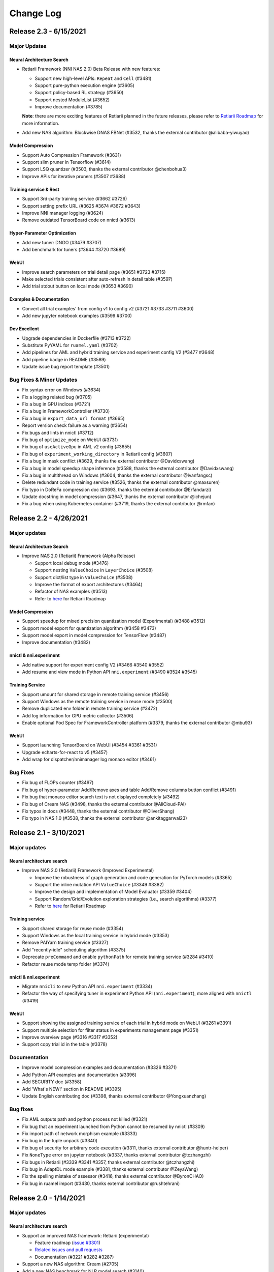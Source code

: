 .. role:: raw-html(raw)
   :format: html


Change Log
==========

Release 2.3 - 6/15/2021
----------------------

Major Updates
^^^^^^^^^^^^^

Neural Architecture Search
""""""""""""""""""""""""""

* Retiarii Framework (NNI NAS 2.0) Beta Release with new features:

  * Support new high-level APIs: ``Repeat`` and ``Cell`` (#3481)
  * Support pure-python execution engine (#3605)
  * Support policy-based RL strategy (#3650)
  * Support nested ModuleList (#3652)
  * Improve documentation (#3785)

  **Note**: there are more exciting features of Retiarii planned in the future releases, please refer to `Retiarii Roadmap <https://github.com/microsoft/nni/discussions/3744>`__  for more information.

* Add new NAS algorithm: Blockwise DNAS FBNet (#3532, thanks the external contributor @alibaba-yiwuyao) 

Model Compression
"""""""""""""""""

* Support Auto Compression Framework (#3631)
* Support slim pruner in Tensorflow (#3614)
* Support LSQ quantizer (#3503, thanks the external contributor @chenbohua3)
* Improve APIs for iterative pruners (#3507 #3688)

Training service & Rest
"""""""""""""""""""""""

* Support 3rd-party training service (#3662 #3726)
* Support setting prefix URL (#3625 #3674 #3672 #3643)
* Improve NNI manager logging (#3624)
* Remove outdated TensorBoard code on nnictl (#3613)

Hyper-Parameter Optimization
""""""""""""""""""""""""""""

* Add new tuner: DNGO (#3479 #3707)
* Add benchmark for tuners (#3644 #3720 #3689)

WebUI
"""""

* Improve search parameters on trial detail page (#3651 #3723 #3715)
* Make selected trials consistent after auto-refresh in detail table (#3597)
* Add trial stdout button on local mode (#3653 #3690)

Examples & Documentation
""""""""""""""""""""""""

* Convert all trial examples' from config v1 to config v2 (#3721 #3733 #3711 #3600)
* Add new jupyter notebook examples (#3599 #3700)

Dev Excellent
"""""""""""""

* Upgrade dependencies in Dockerfile (#3713 #3722)
* Substitute PyYAML for ``ruamel.yaml`` (#3702)
* Add pipelines for AML and hybrid training service and experiment config V2 (#3477 #3648)
* Add pipeline badge in README (#3589)
* Update issue bug report template (#3501)


Bug Fixes & Minor Updates
^^^^^^^^^^^^^^^^^^^^^^^^^

* Fix syntax error on Windows (#3634)
* Fix a logging related bug (#3705)
* Fix a bug in GPU indices (#3721)
* Fix a bug in FrameworkController (#3730)
* Fix a bug in ``export_data_url format`` (#3665)
* Report version check failure as a warning (#3654)
* Fix bugs and lints in nnictl (#3712)
* Fix bug of ``optimize_mode`` on WebUI (#3731)
* Fix bug of ``useActiveGpu`` in AML v2 config (#3655)
* Fix bug of ``experiment_working_directory`` in Retiarii config (#3607)
* Fix a bug in mask conflict (#3629, thanks the external contributor @Davidxswang) 
* Fix a bug in model speedup shape inference (#3588, thanks the external contributor @Davidxswang)
* Fix a bug in multithread on Windows (#3604, thanks the external contributor @Ivanfangsc)
* Delete redundant code in training service (#3526, thanks the external contributor @maxsuren)
* Fix typo in DoReFa compression doc (#3693, thanks the external contributor @Erfandarzi)
* Update docstring in model compression (#3647, thanks the external contributor @ichejun)
* Fix a bug when using Kubernetes container (#3719, thanks the external contributor @rmfan)


Release 2.2 - 4/26/2021
-----------------------

Major updates
^^^^^^^^^^^^^

Neural Architecture Search
""""""""""""""""""""""""""

* Improve NAS 2.0 (Retiarii) Framework (Alpha Release)

  * Support local debug mode (#3476)
  * Support nesting ``ValueChoice`` in ``LayerChoice`` (#3508)
  * Support dict/list type in ``ValueChoice`` (#3508)
  * Improve the format of export architectures (#3464)
  * Refactor of NAS examples (#3513)
  * Refer to `here <https://github.com/microsoft/nni/issues/3301>`__ for Retiarii Roadmap

Model Compression
"""""""""""""""""

* Support speedup for mixed precision quantization model (Experimental) (#3488 #3512)
* Support model export for quantization algorithm (#3458 #3473)
* Support model export in model compression for TensorFlow (#3487)
* Improve documentation (#3482)

nnictl & nni.experiment
"""""""""""""""""""""""

* Add native support for experiment config V2 (#3466 #3540 #3552)
* Add resume and view mode in Python API ``nni.experiment`` (#3490 #3524 #3545)

Training Service
""""""""""""""""

* Support umount for shared storage in remote training service (#3456)
* Support Windows as the remote training service in reuse mode (#3500)
* Remove duplicated env folder in remote training service (#3472)
* Add log information for GPU metric collector (#3506)
* Enable optional Pod Spec for FrameworkController platform (#3379, thanks the external contributor @mbu93)

WebUI
"""""

* Support launching TensorBoard on WebUI (#3454 #3361 #3531)
* Upgrade echarts-for-react to v5 (#3457)
* Add wrap for dispatcher/nnimanager log monaco editor (#3461)

Bug Fixes
^^^^^^^^^

* Fix bug of FLOPs counter (#3497)
* Fix bug of hyper-parameter Add/Remove axes and table Add/Remove columns button conflict (#3491)
* Fix bug that monaco editor search text is not displayed completely (#3492)
* Fix bug of Cream NAS (#3498, thanks the external contributor @AliCloud-PAI)
* Fix typos in docs (#3448, thanks the external contributor @OliverShang)
* Fix typo in NAS 1.0 (#3538, thanks the external contributor @ankitaggarwal23)


Release 2.1 - 3/10/2021
-----------------------

Major updates
^^^^^^^^^^^^^

Neural architecture search
""""""""""""""""""""""""""

* Improve NAS 2.0 (Retiarii) Framework (Improved Experimental)

  * Improve the robustness of graph generation and code generation for PyTorch models (#3365)
  * Support the inline mutation API ``ValueChoice`` (#3349 #3382)
  * Improve the design and implementation of Model Evaluator (#3359 #3404)
  * Support Random/Grid/Evolution exploration strategies (i.e., search algorithms) (#3377)
  * Refer to `here <https://github.com/microsoft/nni/issues/3301>`__ for Retiarii Roadmap

Training service
""""""""""""""""

* Support shared storage for reuse mode (#3354)
* Support Windows as the local training service in hybrid mode (#3353)
* Remove PAIYarn training service (#3327)
* Add "recently-idle" scheduling algorithm (#3375)
* Deprecate ``preCommand`` and enable ``pythonPath`` for remote training service (#3284 #3410)
* Refactor reuse mode temp folder (#3374)

nnictl & nni.experiment
"""""""""""""""""""""""

* Migrate ``nnicli`` to new Python API ``nni.experiment`` (#3334)
* Refactor the way of specifying tuner in experiment Python API (\ ``nni.experiment``\ ), more aligned with ``nnictl`` (#3419)

WebUI
"""""

* Support showing the assigned training service of each trial in hybrid mode on WebUI (#3261 #3391)
* Support multiple selection for filter status in experiments management page (#3351)
* Improve overview page (#3316 #3317 #3352)
* Support copy trial id in the table (#3378)

Documentation
^^^^^^^^^^^^^

* Improve model compression examples and documentation (#3326 #3371)
* Add Python API examples and documentation (#3396)
* Add SECURITY doc (#3358)
* Add 'What's NEW!' section in README (#3395) 
* Update English contributing doc (#3398, thanks external contributor @Yongxuanzhang)

Bug fixes
^^^^^^^^^

* Fix AML outputs path and python process not killed (#3321)
* Fix bug that an experiment launched from Python cannot be resumed by nnictl (#3309)
* Fix import path of network morphism example (#3333)
* Fix bug in the tuple unpack (#3340)
* Fix bug of security for arbitrary code execution (#3311, thanks external contributor @huntr-helper)
* Fix ``NoneType`` error on jupyter notebook (#3337, thanks external contributor @tczhangzhi)
* Fix bugs in Retiarii (#3339 #3341 #3357, thanks external contributor @tczhangzhi)
* Fix bug in AdaptDL mode example (#3381, thanks external contributor @ZeyaWang)
* Fix the spelling mistake of assessor (#3416, thanks external contributor @ByronCHAO)
* Fix bug in ruamel import (#3430, thanks external contributor @rushtehrani)


Release 2.0 - 1/14/2021
-----------------------

Major updates
^^^^^^^^^^^^^

Neural architecture search
""""""""""""""""""""""""""

* Support an improved NAS framework: Retiarii (experimental)

  * Feature roadmap (`issue #3301 <https://github.com/microsoft/nni/issues/3301>`__)
  * `Related issues and pull requests <https://github.com/microsoft/nni/issues?q=label%3Aretiarii-v2.0>`__
  * Documentation (#3221 #3282 #3287)

* Support a new NAS algorithm: Cream (#2705)
* Add a new NAS benchmark for NLP model search (#3140)

Training service
""""""""""""""""

* Support hybrid training service (#3097 #3251 #3252)
* Support AdlTrainingService, a new training service based on Kubernetes (#3022, thanks external contributors Petuum @pw2393)


Model compression
"""""""""""""""""

* Support pruning schedule for fpgm pruning algorithm (#3110)
* ModelSpeedup improvement: support torch v1.7 (updated graph_utils.py) (#3076)
* Improve model compression utility: model flops counter (#3048 #3265)


WebUI & nnictl 
""""""""""""""

* Support experiments management on WebUI, add a web page for it (#3081 #3127)
* Improve the layout of overview page (#3046 #3123)
* Add navigation bar on the right for logs and configs; add expanded icons for table (#3069 #3103)


Others
""""""

* Support launching an experiment from Python code (#3111 #3210 #3263)
* Refactor builtin/customized tuner installation (#3134)
* Support new experiment configuration V2 (#3138 #3248 #3251)
* Reorganize source code directory hierarchy (#2962 #2987 #3037)
* Change SIGKILL to SIGTERM in local mode when cancelling trial jobs (#3173)
* Refector hyperband (#3040)


Documentation
^^^^^^^^^^^^^

* Port markdown docs to reStructuredText docs and introduce ``githublink`` (#3107)
* List related research and publications in doc (#3150)
* Add tutorial of saving and loading quantized model (#3192)
* Remove paiYarn doc and add description of ``reuse`` config in remote mode (#3253)
* Update EfficientNet doc to clarify repo versions (#3158, thanks external contributor @ahundt)

Bug fixes
^^^^^^^^^

* Fix exp-duration pause timing under NO_MORE_TRIAL status (#3043)
* Fix bug in NAS SPOS trainer, apply_fixed_architecture (#3051, thanks external contributor @HeekangPark)
* Fix ``_compute_hessian`` bug in NAS DARTS (PyTorch version) (#3058, thanks external contributor @hroken)
* Fix bug of conv1d in the cdarts utils (#3073, thanks external contributor @athaker)
* Fix the handling of unknown trials when resuming an experiment (#3096)
* Fix bug of kill command under Windows (#3106)
* Fix lazy logging (#3108, thanks external contributor @HarshCasper)
* Fix checkpoint load and save issue in QAT quantizer (#3124, thanks external contributor @eedalong)
* Fix quant grad function calculation error (#3160, thanks external contributor @eedalong)
* Fix device assignment bug in quantization algorithm (#3212, thanks external contributor @eedalong)
* Fix bug in ModelSpeedup and enhance UT for it (#3279)
* and others (#3063 #3065 #3098 #3109 #3125 #3143 #3156 #3168 #3175 #3180 #3181 #3183 #3203 #3205 #3207 #3214 #3216 #3219 #3223 #3224 #3230 #3237 #3239 #3240 #3245 #3247 #3255 #3257 #3258 #3262 #3263 #3267 #3269 #3271 #3279 #3283 #3289 #3290 #3295)


Release 1.9 - 10/22/2020
------------------------

Major updates
^^^^^^^^^^^^^

Neural architecture search
""""""""""""""""""""""""""


* Support regularized evolution algorithm for NAS scenario (#2802)
* Add NASBench201 in search space zoo (#2766)

Model compression
"""""""""""""""""


* AMC pruner improvement: support resnet, support reproduction of the experiments (default parameters in our example code) in AMC paper (#2876 #2906)
* Support constraint-aware on some of our pruners to improve model compression efficiency (#2657)
* Support "tf.keras.Sequential" in model compression for TensorFlow (#2887)
* Support customized op in the model flops counter (#2795)
* Support quantizing bias in QAT quantizer (#2914)

Training service
""""""""""""""""


* Support configuring python environment using "preCommand" in remote mode (#2875)
* Support AML training service in Windows (#2882)
* Support reuse mode for remote training service (#2923)

WebUI & nnictl
""""""""""""""


* The "Overview" page on WebUI is redesigned with new layout (#2914)
* Upgraded node, yarn and FabricUI, and enabled Eslint (#2894 #2873 #2744)
* Add/Remove columns in hyper-parameter chart and trials table in "Trials detail" page (#2900)
* JSON format utility beautify on WebUI (#2863)
* Support nnictl command auto-completion (#2857)

UT & IT
^^^^^^^


* Add integration test for experiment import and export (#2878)
* Add integration test for user installed builtin tuner (#2859)
* Add unit test for nnictl (#2912)

Documentation
^^^^^^^^^^^^^


* Refactor of the document for model compression (#2919)

Bug fixes
^^^^^^^^^


* Bug fix of naïve evolution tuner, correctly deal with trial fails (#2695)
* Resolve the warning "WARNING (nni.protocol) IPC pipeline not exists, maybe you are importing tuner/assessor from trial code?" (#2864)
* Fix search space issue in experiment save/load (#2886)
* Fix bug in experiment import data (#2878)
* Fix annotation in remote mode (python 3.8 ast update issue) (#2881)
* Support boolean type for "choice" hyper-parameter when customizing trial configuration on WebUI (#3003)

Release 1.8 - 8/27/2020
-----------------------

Major updates
^^^^^^^^^^^^^

Training service
""""""""""""""""


* Access trial log directly on WebUI (local mode only) (#2718)
* Add OpenPAI trial job detail link (#2703)
* Support GPU scheduler in reusable environment (#2627) (#2769)
* Add timeout for ``web_channel`` in ``trial_runner`` (#2710)
* Show environment error message in AzureML mode (#2724)
* Add more log information when copying data in OpenPAI mode (#2702)

WebUI, nnictl and nnicli
""""""""""""""""""""""""


* Improve hyper-parameter parallel coordinates plot (#2691) (#2759)
* Add pagination for trial job list (#2738) (#2773)
* Enable panel close when clicking overlay region (#2734)
* Remove support for Multiphase on WebUI (#2760)
* Support save and restore experiments (#2750)
* Add intermediate results in export result (#2706)
* Add `command <https://github.com/microsoft/nni/blob/v1.8/docs/en_US/Tutorial/Nnictl.md#nnictl-trial>`__ to list trial results with highest/lowest metrics (#2747)
* Improve the user experience of `nnicli <https://github.com/microsoft/nni/blob/v1.8/docs/en_US/nnicli_ref.md>`__ with `examples <https://github.com/microsoft/nni/blob/v1.8/examples/notebooks/retrieve_nni_info_with_python.ipynb>`__ (#2713)

Neural architecture search
""""""""""""""""""""""""""


* `Search space zoo: ENAS and DARTS <https://github.com/microsoft/nni/blob/v1.8/docs/en_US/NAS/SearchSpaceZoo.md>`__ (#2589)
* API to query intermediate results in NAS benchmark (#2728)

Model compression
"""""""""""""""""


* Support the List/Tuple Construct/Unpack operation for TorchModuleGraph (#2609)
* Model speedup improvement: Add support of DenseNet and InceptionV3 (#2719)
* Support the multiple successive tuple unpack operations (#2768)
* `Doc of comparing the performance of supported pruners <https://github.com/microsoft/nni/blob/v1.8/docs/en_US/CommunitySharings/ModelCompressionComparison.md>`__ (#2742)
* New pruners: `Sensitivity pruner <https://github.com/microsoft/nni/blob/v1.8/docs/en_US/Compressor/Pruner.md#sensitivity-pruner>`__ (#2684) and `AMC pruner <https://github.com/microsoft/nni/blob/v1.8/docs/en_US/Compressor/Pruner.md>`__ (#2573) (#2786)
* TensorFlow v2 support in model compression (#2755)

Backward incompatible changes
"""""""""""""""""""""""""""""


* Update the default experiment folder from ``$HOME/nni/experiments`` to ``$HOME/nni-experiments``. If you want to view the experiments created by previous NNI releases, you can move the experiments folders from  ``$HOME/nni/experiments`` to ``$HOME/nni-experiments`` manually. (#2686) (#2753)
* Dropped support for Python 3.5 and scikit-learn 0.20 (#2778) (#2777) (2783) (#2787) (#2788) (#2790)

Others
""""""


* Upgrade TensorFlow version in Docker image (#2732) (#2735) (#2720)

Examples
^^^^^^^^


* Remove gpuNum in assessor examples (#2641)

Documentation
^^^^^^^^^^^^^


* Improve customized tuner documentation (#2628)
* Fix several typos and grammar mistakes in documentation (#2637 #2638, thanks @tomzx)
* Improve AzureML training service documentation (#2631)
* Improve CI of Chinese translation (#2654)
* Improve OpenPAI training service documentation (#2685)
* Improve documentation of community sharing (#2640)
* Add tutorial of Colab support (#2700)
* Improve documentation structure for model compression (#2676)

Bug fixes
^^^^^^^^^


* Fix mkdir error in training service (#2673)
* Fix bug when using chmod in remote training service (#2689)
* Fix dependency issue by making ``_graph_utils`` imported inline (#2675)
* Fix mask issue in ``SimulatedAnnealingPruner`` (#2736)
* Fix intermediate graph zooming issue (#2738)
* Fix issue when dict is unordered when querying NAS benchmark (#2728)
* Fix import issue for gradient selector dataloader iterator (#2690)
* Fix support of adding tens of machines in remote training service (#2725)
* Fix several styling issues in WebUI (#2762 #2737)
* Fix support of unusual types in metrics including NaN and Infinity (#2782)
* Fix nnictl experiment delete (#2791)

Release 1.7 - 7/8/2020
----------------------

Major Features
^^^^^^^^^^^^^^

Training Service
""""""""""""""""


* Support AML(Azure Machine Learning) platform as NNI training service.
* OpenPAI job can be reusable. When a trial is completed, the OpenPAI job won't stop, and wait next trial. `refer to reuse flag in OpenPAI config <https://github.com/microsoft/nni/blob/v1.7/docs/en_US/TrainingService/PaiMode.md#openpai-configurations>`__.
* `Support ignoring files and folders in code directory with .nniignore when uploading code directory to training service <https://github.com/microsoft/nni/blob/v1.7/docs/en_US/TrainingService/Overview.md#how-to-use-training-service>`__.

Neural Architecture Search (NAS)
""""""""""""""""""""""""""""""""


* 
  `Provide NAS Open Benchmarks (NasBench101, NasBench201, NDS) with friendly APIs <https://github.com/microsoft/nni/blob/v1.7/docs/en_US/NAS/Benchmarks.md>`__.

* 
  `Support Classic NAS (i.e., non-weight-sharing mode) on TensorFlow 2.X <https://github.com/microsoft/nni/blob/v1.7/docs/en_US/NAS/ClassicNas.md>`__.

Model Compression
"""""""""""""""""


* Improve Model Speedup: track more dependencies among layers and automatically resolve mask conflict, support the speedup of pruned resnet.
* Added new pruners, including three auto model pruning algorithms: `NetAdapt Pruner <https://github.com/microsoft/nni/blob/v1.7/docs/en_US/Compressor/Pruner.md#netadapt-pruner>`__\ , `SimulatedAnnealing Pruner <https://github.com/microsoft/nni/blob/v1.7/docs/en_US/Compressor/Pruner.md#simulatedannealing-pruner>`__\ , `AutoCompress Pruner <https://github.com/microsoft/nni/blob/v1.7/docs/en_US/Compressor/Pruner.md#autocompress-pruner>`__\ , and `ADMM Pruner <https://github.com/microsoft/nni/blob/v1.7/docs/en_US/Compressor/Pruner.md#admm-pruner>`__.
* Added `model sensitivity analysis tool <https://github.com/microsoft/nni/blob/v1.7/docs/en_US/Compressor/CompressionUtils.md>`__ to help users find the sensitivity of each layer to the pruning.
* 
  `Easy flops calculation for model compression and NAS <https://github.com/microsoft/nni/blob/v1.7/docs/en_US/Compressor/CompressionUtils.md#model-flops-parameters-counter>`__.

* 
  Update lottery ticket pruner to export winning ticket.

Examples
""""""""


* Automatically optimize tensor operators on NNI with a new `customized tuner OpEvo <https://github.com/microsoft/nni/blob/v1.7/docs/en_US/TrialExample/OpEvoExamples.md>`__.

Built-in tuners/assessors/advisors
""""""""""""""""""""""""""""""""""


* `Allow customized tuners/assessor/advisors to be installed as built-in algorithms <https://github.com/microsoft/nni/blob/v1.7/docs/en_US/Tutorial/InstallCustomizedAlgos.md>`__.

WebUI
"""""


* Support visualizing nested search space more friendly.
* Show trial's dict keys in hyper-parameter graph.
* Enhancements to trial duration display.

Others
""""""


* Provide utility function to merge parameters received from NNI
* Support setting paiStorageConfigName in pai mode

Documentation
^^^^^^^^^^^^^


* Improve `documentation for model compression <https://github.com/microsoft/nni/blob/v1.7/docs/en_US/Compressor/Overview.md>`__
* Improve `documentation <https://github.com/microsoft/nni/blob/v1.7/docs/en_US/NAS/Benchmarks.md>`__
  and `examples <https://github.com/microsoft/nni/blob/v1.7/docs/en_US/NAS/BenchmarksExample.ipynb>`__ for NAS benchmarks.
* Improve `documentation for AzureML training service <https://github.com/microsoft/nni/blob/v1.7/docs/en_US/TrainingService/AMLMode.md>`__
* Homepage migration to readthedoc.

Bug Fixes
^^^^^^^^^


* Fix bug for model graph with shared nn.Module
* Fix nodejs OOM when ``make build``
* Fix NASUI bugs
* Fix duration and intermediate results pictures update issue.
* Fix minor WebUI table style issues.

Release 1.6 - 5/26/2020
-----------------------

Major Features
^^^^^^^^^^^^^^

New Features and improvement
^^^^^^^^^^^^^^^^^^^^^^^^^^^^


* Improve IPC limitation to 100W
* improve code storage upload logic among trials in non-local platform
* support ``__version__`` for SDK version
* support windows dev intall

Web UI
^^^^^^


* Show trial error message
* finalize homepage layout
* Refactor overview's best trials module
* Remove multiphase from webui
* add tooltip for trial concurrency in the overview page
* Show top trials for hyper-parameter graph

HPO Updates
^^^^^^^^^^^


* Improve PBT on failure handling and support experiment resume for PBT

NAS Updates
^^^^^^^^^^^


* NAS support for TensorFlow 2.0 (preview) `TF2.0 NAS examples <https://github.com/microsoft/nni/tree/v1.6/examples/nas/naive-tf>`__
* Use OrderedDict for LayerChoice
* Prettify the format of export
* Replace layer choice with selected module after applied fixed architecture

Model Compression Updates
^^^^^^^^^^^^^^^^^^^^^^^^^


* Model compression PyTorch 1.4 support

Training Service Updates
^^^^^^^^^^^^^^^^^^^^^^^^


* update pai yaml merge logic
* support windows as remote machine in remote mode `Remote Mode <https://github.com/microsoft/nni/blob/v1.6/docs/en_US/TrainingService/RemoteMachineMode.md#windows>`__

Bug Fix
^^^^^^^


* fix dev install
* SPOS example crash when the checkpoints do not have state_dict
* Fix table sort issue when experiment had failed trial
* Support multi python env (conda, pyenv etc)

Release 1.5 - 4/13/2020
-----------------------

New Features and Documentation
^^^^^^^^^^^^^^^^^^^^^^^^^^^^^^

Hyper-Parameter Optimizing
^^^^^^^^^^^^^^^^^^^^^^^^^^


* New tuner: `Population Based Training (PBT) <https://github.com/microsoft/nni/blob/v1.5/docs/en_US/Tuner/PBTTuner.md>`__
* Trials can now report infinity and NaN as result

Neural Architecture Search
^^^^^^^^^^^^^^^^^^^^^^^^^^


* New NAS algorithm: `TextNAS <https://github.com/microsoft/nni/blob/v1.5/docs/en_US/NAS/TextNAS.md>`__
* ENAS and DARTS now support `visualization <https://github.com/microsoft/nni/blob/v1.5/docs/en_US/NAS/Visualization.md>`__ through web UI.

Model Compression
^^^^^^^^^^^^^^^^^


* New Pruner: `GradientRankFilterPruner <https://github.com/microsoft/nni/blob/v1.5/docs/en_US/Compression/Pruner.md#gradientrankfilterpruner>`__
* Compressors will validate configuration by default
* Refactor: Adding optimizer as an input argument of pruner, for easy support of DataParallel and more efficient iterative pruning. This is a broken change for the usage of iterative pruning algorithms.
* Model compression examples are refactored and improved
* Added documentation for `implementing compressing algorithm <https://github.com/microsoft/nni/blob/v1.5/docs/en_US/Compression/Framework.md>`__

Training Service
^^^^^^^^^^^^^^^^


* Kubeflow now supports pytorchjob crd v1 (thanks external contributor @jiapinai)
* Experimental `DLTS <https://github.com/microsoft/nni/blob/v1.5/docs/en_US/TrainingService/DLTSMode.md>`__ support

Overall Documentation Improvement
^^^^^^^^^^^^^^^^^^^^^^^^^^^^^^^^^


* Documentation is significantly improved on grammar, spelling, and wording (thanks external contributor @AHartNtkn)

Fixed Bugs
^^^^^^^^^^


* ENAS cannot have more than one LSTM layers (thanks external contributor @marsggbo)
* NNI manager's timers will never unsubscribe (thanks external contributor @guilhermehn)
* NNI manager may exhaust head memory (thanks external contributor @Sundrops)
* Batch tuner does not support customized trials (#2075)
* Experiment cannot be killed if it failed on start (#2080)
* Non-number type metrics break web UI (#2278)
* A bug in lottery ticket pruner
* Other minor glitches

Release 1.4 - 2/19/2020
-----------------------

Major Features
^^^^^^^^^^^^^^

Neural Architecture Search
^^^^^^^^^^^^^^^^^^^^^^^^^^


* Support `C-DARTS <https://github.com/microsoft/nni/blob/v1.4/docs/en_US/NAS/CDARTS.md>`__ algorithm and add `the example <https://github.com/microsoft/nni/tree/v1.4/examples/nas/cdarts>`__ using it
* Support a preliminary version of `ProxylessNAS <https://github.com/microsoft/nni/blob/v1.4/docs/en_US/NAS/Proxylessnas.md>`__ and the corresponding `example <https://github.com/microsoft/nni/tree/v1.4/examples/nas/proxylessnas>`__
* Add unit tests for the NAS framework

Model Compression
^^^^^^^^^^^^^^^^^


* Support DataParallel for compressing models, and provide `an example <https://github.com/microsoft/nni/blob/v1.4/examples/model_compress/multi_gpu.py>`__ of using DataParallel
* Support `model speedup <https://github.com/microsoft/nni/blob/v1.4/docs/en_US/Compressor/ModelSpeedup.md>`__ for compressed models, in Alpha version

Training Service
^^^^^^^^^^^^^^^^


* Support complete PAI configurations by allowing users to specify PAI config file path
* Add example config yaml files for the new PAI mode (i.e., paiK8S)
* Support deleting experiments using sshkey in remote mode (thanks external contributor @tyusr)

WebUI
^^^^^


* WebUI refactor: adopt fabric framework

Others
^^^^^^


* Support running `NNI experiment at foreground <https://github.com/microsoft/nni/blob/v1.4/docs/en_US/Tutorial/Nnictl.md#manage-an-experiment>`__\ , i.e., ``--foreground`` argument in ``nnictl create/resume/view``
* Support canceling the trials in UNKNOWN state
* Support large search space whose size could be up to 50mb (thanks external contributor @Sundrops)

Documentation
^^^^^^^^^^^^^


* Improve `the index structure <https://nni.readthedocs.io/en/latest/>`__ of NNI readthedocs
* Improve `documentation for NAS <https://github.com/microsoft/nni/blob/v1.4/docs/en_US/NAS/NasGuide.md>`__
* Improve documentation for `the new PAI mode <https://github.com/microsoft/nni/blob/v1.4/docs/en_US/TrainingService/PaiMode.md>`__
* Add QuickStart guidance for `NAS <https://github.com/microsoft/nni/blob/v1.4/docs/en_US/NAS/QuickStart.md>`__ and `model compression <https://github.com/microsoft/nni/blob/v1.4/docs/en_US/Compressor/QuickStart.md>`__
* Improve documentation for `the supported EfficientNet <https://github.com/microsoft/nni/blob/v1.4/docs/en_US/TrialExample/EfficientNet.md>`__

Bug Fixes
^^^^^^^^^


* Correctly support NaN in metric data, JSON compliant
* Fix the out-of-range bug of ``randint`` type in search space
* Fix the bug of wrong tensor device when exporting onnx model in model compression
* Fix incorrect handling of nnimanagerIP in the new PAI mode (i.e., paiK8S)

Release 1.3 - 12/30/2019
------------------------

Major Features
^^^^^^^^^^^^^^

Neural Architecture Search Algorithms Support
^^^^^^^^^^^^^^^^^^^^^^^^^^^^^^^^^^^^^^^^^^^^^


* `Single Path One Shot <https://github.com/microsoft/nni/tree/v1.3/examples/nas/spos/>`__ algorithm and the example using it

Model Compression Algorithms Support
^^^^^^^^^^^^^^^^^^^^^^^^^^^^^^^^^^^^


* `Knowledge Distillation <https://github.com/microsoft/nni/blob/v1.3/docs/en_US/TrialExample/KDExample.md>`__ algorithm and the example using itExample
* Pruners

  * `L2Filter Pruner <https://github.com/microsoft/nni/blob/v1.3/docs/en_US/Compressor/Pruner.md#3-l2filter-pruner>`__
  * `ActivationAPoZRankFilterPruner <https://github.com/microsoft/nni/blob/v1.3/docs/en_US/Compressor/Pruner.md#1-activationapozrankfilterpruner>`__
  * `ActivationMeanRankFilterPruner <https://github.com/microsoft/nni/blob/v1.3/docs/en_US/Compressor/Pruner.md#2-activationmeanrankfilterpruner>`__

* `BNN Quantizer <https://github.com/microsoft/nni/blob/v1.3/docs/en_US/Compressor/Quantizer.md#bnn-quantizer>`__

Training Service
^^^^^^^^^^^^^^^^^^^^^^^^^^^^^^^^^^^^

* 
  NFS Support for PAI

    Instead of using HDFS as default storage, since OpenPAI v0.11, OpenPAI can have NFS or AzureBlob or other storage as default storage. In this release, NNI extended the support for this recent change made by OpenPAI, and could integrate with OpenPAI v0.11 or later version with various default storage.

* 
  Kubeflow update adoption

    Adopted the Kubeflow 0.7's new supports for tf-operator.

Engineering (code and build automation)
^^^^^^^^^^^^^^^^^^^^^^^^^^^^^^^^^^^^^^^


* Enforced `ESLint <https://eslint.org/>`__ on static code analysis.

Small changes & Bug Fixes
^^^^^^^^^^^^^^^^^^^^^^^^^


* correctly recognize builtin tuner and customized tuner
* logging in dispatcher base
* fix the bug where tuner/assessor's failure sometimes kills the experiment.
* Fix local system as remote machine `issue <https://github.com/microsoft/nni/issues/1852>`__
* de-duplicate trial configuration in smac tuner `ticket <https://github.com/microsoft/nni/issues/1364>`__

Release 1.2 - 12/02/2019
------------------------

Major Features
^^^^^^^^^^^^^^


* `Feature Engineering <https://github.com/microsoft/nni/blob/v1.2/docs/en_US/FeatureEngineering/Overview.md>`__

  * New feature engineering interface
  * Feature selection algorithms: `Gradient feature selector <https://github.com/microsoft/nni/blob/v1.2/docs/en_US/FeatureEngineering/GradientFeatureSelector.md>`__ & `GBDT selector <https://github.com/microsoft/nni/blob/v1.2/docs/en_US/FeatureEngineering/GBDTSelector.md>`__
  * `Examples for feature engineering <https://github.com/microsoft/nni/tree/v1.2/examples/feature_engineering>`__

* Neural Architecture Search (NAS) on NNI

  * `New NAS interface <https://github.com/microsoft/nni/blob/v1.2/docs/en_US/NAS/NasInterface.md>`__
  * NAS algorithms: `ENAS <https://github.com/microsoft/nni/blob/v1.2/docs/en_US/NAS/Overview.md#enas>`__\ , `DARTS <https://github.com/microsoft/nni/blob/v1.2/docs/en_US/NAS/Overview.md#darts>`__\ , `P-DARTS <https://github.com/microsoft/nni/blob/v1.2/docs/en_US/NAS/Overview.md#p-darts>`__ (in PyTorch)
  * NAS in classic mode (each trial runs independently)

* Model compression

  * `New model pruning algorithms <https://github.com/microsoft/nni/blob/v1.2/docs/en_US/Compressor/Overview.md>`__\ : lottery ticket pruning approach, L1Filter pruner, Slim pruner, FPGM pruner
  * `New model quantization algorithms <https://github.com/microsoft/nni/blob/v1.2/docs/en_US/Compressor/Overview.md>`__\ : QAT quantizer, DoReFa quantizer
  * Support the API for exporting compressed model.

* Training Service

  * Support OpenPAI token authentication

* Examples:

  * `An example to automatically tune rocksdb configuration with NNI <https://github.com/microsoft/nni/tree/v1.2/examples/trials/systems/rocksdb-fillrandom>`__.
  * `A new MNIST trial example supports tensorflow 2.0 <https://github.com/microsoft/nni/tree/v1.2/examples/trials/mnist-tfv2>`__.

* Engineering Improvements

  * For remote training service,  trial jobs require no GPU are now scheduled with round-robin policy instead of random.
  * Pylint rules added to check pull requests, new pull requests need to comply with these `pylint rules <https://github.com/microsoft/nni/blob/v1.2/pylintrc>`__.

* Web Portal & User Experience

  * Support user to add customized trial.
  * User can zoom out/in in detail graphs, except Hyper-parameter.

* Documentation

  * Improved NNI API documentation with more API docstring.

Bug fix
^^^^^^^


* Fix the table sort issue when failed trials haven't metrics. -Issue #1773
* Maintain selected status(Maximal/Minimal) when the page switched. -PR#1710
* Make hyper-parameters graph's default metric yAxis more accurate. -PR#1736
* Fix GPU script permission issue. -Issue #1665

Release 1.1 - 10/23/2019
------------------------

Major Features
^^^^^^^^^^^^^^


* New tuner: `PPO Tuner <https://github.com/microsoft/nni/blob/v1.1/docs/en_US/Tuner/PPOTuner.md>`__
* `View stopped experiments <https://github.com/microsoft/nni/blob/v1.1/docs/en_US/Tutorial/Nnictl.md#view>`__
* Tuners can now use dedicated GPU resource (see ``gpuIndices`` in `tutorial <https://github.com/microsoft/nni/blob/v1.1/docs/en_US/Tutorial/ExperimentConfig.md>`__ for details)
* Web UI improvements

  * Trials detail page can now list hyperparameters of each trial, as well as their start and end time (via "add column")
  * Viewing huge experiment is now less laggy

* More examples

  * `EfficientNet PyTorch example <https://github.com/ultmaster/EfficientNet-PyTorch>`__
  * `Cifar10 NAS example <https://github.com/microsoft/nni/blob/v1.1/examples/trials/nas_cifar10/README.md>`__

* `Model compression toolkit - Alpha release <https://github.com/microsoft/nni/blob/v1.1/docs/en_US/Compressor/Overview.md>`__\ : We are glad to announce the alpha release for model compression toolkit on top of NNI, it's still in the experiment phase which might evolve based on usage feedback. We'd like to invite you to use, feedback and even contribute

Fixed Bugs
^^^^^^^^^^


* Multiphase job hangs when search space exhuasted (issue #1204)
* ``nnictl`` fails when log not available (issue #1548)

Release 1.0 - 9/2/2019
----------------------

Major Features
^^^^^^^^^^^^^^


* 
  Tuners and Assessors


  * Support Auto-Feature generator & selection    -Issue#877  -PR #1387

    * Provide auto feature interface
    * Tuner based on beam search
    * `Add Pakdd example <https://github.com/microsoft/nni/tree/v1.0/examples/trials/auto-feature-engineering>`__

  * Add a parallel algorithm to improve the performance of TPE with large concurrency.  -PR #1052
  * Support multiphase for hyperband    -PR #1257

* 
  Training Service


  * Support private docker registry   -PR #755


  * Engineering Improvements

    * Python wrapper for rest api, support retrieve the values of the metrics in a programmatic way  PR #1318
    * New python API : get_experiment_id(), get_trial_id()  -PR #1353   -Issue #1331 & -Issue#1368
    * Optimized NAS Searchspace  -PR #1393

      * Unify NAS search space with _type -- "mutable_type"e
      * Update random search tuner

    * Set gpuNum as optional      -Issue #1365
    * Remove outputDir and dataDir configuration in PAI mode   -Issue #1342
    * When creating a trial in Kubeflow mode, codeDir will no longer be copied to logDir   -Issue #1224

* 
  Web Portal & User Experience


  * Show the best metric curve during search progress in WebUI  -Issue #1218
  * Show the current number of parameters list in multiphase experiment   -Issue1210  -PR #1348
  * Add "Intermediate count" option in AddColumn.      -Issue #1210
  * Support search parameters value in WebUI     -Issue #1208
  * Enable automatic scaling of axes for metric value  in default metric graph   -Issue #1360
  * Add a detailed documentation link to the nnictl command in the command prompt    -Issue #1260
  * UX improvement for showing Error log   -Issue #1173

* 
  Documentation


  * Update the docs structure  -Issue #1231
  * (deprecated) Multi phase document improvement   -Issue #1233  -PR #1242

    * Add configuration example

  * `WebUI description improvement <Tutorial/WebUI.rst>`__  -PR #1419

Bug fix
^^^^^^^


* (Bug fix)Fix the broken links in 0.9 release  -Issue #1236
* (Bug fix)Script for auto-complete
* (Bug fix)Fix pipeline issue that it only check exit code of last command in a script.  -PR #1417
* (Bug fix)quniform fors tuners    -Issue #1377
* (Bug fix)'quniform' has different meaning beween GridSearch and other tuner.   -Issue #1335
* (Bug fix)"nnictl experiment list" give the status of a "RUNNING" experiment as "INITIALIZED" -PR #1388
* (Bug fix)SMAC cannot be installed if nni is installed in dev mode    -Issue #1376
* (Bug fix)The filter button of the intermediate result cannot be clicked   -Issue #1263
* (Bug fix)API "/api/v1/nni/trial-jobs/xxx" doesn't show a trial's all parameters in multiphase experiment    -Issue #1258
* (Bug fix)Succeeded trial doesn't have final result but webui show ×××(FINAL)  -Issue #1207
* (Bug fix)IT for nnictl stop -Issue #1298
* (Bug fix)fix security warning
* (Bug fix)Hyper-parameter page broken  -Issue #1332
* (Bug fix)Run flake8 tests to find Python syntax errors and undefined names -PR #1217

Release 0.9 - 7/1/2019
----------------------

Major Features
^^^^^^^^^^^^^^


* General NAS programming interface

  * Add ``enas-mode``  and ``oneshot-mode`` for NAS interface: `PR #1201 <https://github.com/microsoft/nni/pull/1201#issue-291094510>`__

* 
  `Gaussian Process Tuner with Matern kernel <Tuner/GPTuner.rst>`__

* 
  (deprecated) Multiphase experiment supports


  * Added new training service support for multiphase experiment: PAI mode supports multiphase experiment since v0.9.
  * Added multiphase capability for the following builtin tuners:

    * TPE, Random Search, Anneal, Naïve Evolution, SMAC, Network Morphism, Metis Tuner.

* 
  Web Portal


  * Enable trial comparation in Web Portal. For details, refer to `View trials status <Tutorial/WebUI.rst>`__
  * Allow users to adjust rendering interval of Web Portal. For details, refer to `View Summary Page <Tutorial/WebUI.rst>`__
  * show intermediate results more friendly. For details, refer to `View trials status <Tutorial/WebUI.rst>`__

* `Commandline Interface <Tutorial/Nnictl.rst>`__

  * ``nnictl experiment delete``\ : delete one or all experiments, it includes log, result, environment information and cache. It uses to delete useless experiment result, or save disk space.
  * ``nnictl platform clean``\ : It uses to clean up disk on a target platform. The provided YAML file includes the information of target platform, and it follows the same schema as the NNI configuration file.

Bug fix and other changes
^^^^^^^^^^^^^^^^^^^^^^^^^^

* Tuner Installation Improvements: add `sklearn <https://scikit-learn.org/stable/>`__ to nni dependencies.
* (Bug Fix) Failed to connect to PAI http code - `Issue #1076 <https://github.com/microsoft/nni/issues/1076>`__
* (Bug Fix) Validate file name for PAI platform - `Issue #1164 <https://github.com/microsoft/nni/issues/1164>`__
* (Bug Fix) Update GMM evaluation in Metis Tuner
* (Bug Fix) Negative time number rendering in Web Portal - `Issue #1182 <https://github.com/microsoft/nni/issues/1182>`__\ , `Issue #1185 <https://github.com/microsoft/nni/issues/1185>`__
* (Bug Fix) Hyper-parameter not shown correctly in WebUI when there is only one hyper parameter - `Issue #1192 <https://github.com/microsoft/nni/issues/1192>`__

Release 0.8 - 6/4/2019
----------------------

Major Features
^^^^^^^^^^^^^^


* Support NNI on Windows for OpenPAI/Remote mode

  * NNI running on windows for remote mode
  * NNI running on windows for OpenPAI mode

* Advanced features for using GPU

  * Run multiple trial jobs on the same GPU for local and remote mode
  * Run trial jobs on the GPU running non-NNI jobs

* Kubeflow v1beta2 operator

  * Support Kubeflow TFJob/PyTorchJob v1beta2

* `General NAS programming interface <https://github.com/microsoft/nni/blob/v0.8/docs/en_US/GeneralNasInterfaces.md>`__

  * Provide NAS programming interface for users to easily express their neural architecture search space through NNI annotation
  * Provide a new command ``nnictl trial codegen`` for debugging the NAS code
  * Tutorial of NAS programming interface, example of NAS on MNIST, customized random tuner for NAS

* Support resume tuner/advisor's state for experiment resume
* For experiment resume, tuner/advisor will be resumed by replaying finished trial data
* Web Portal

  * Improve the design of copying trial's parameters
  * Support 'randint' type in hyper-parameter graph
  * Use should ComponentUpdate to avoid unnecessary render

Bug fix and other changes
^^^^^^^^^^^^^^^^^^^^^^^^^


* Bug fix that ``nnictl update`` has inconsistent command styles
* Support import data for SMAC tuner
* Bug fix that experiment state transition from ERROR back to RUNNING
* Fix bug of table entries
* Nested search space refinement
* Refine 'randint' type and support lower bound
* `Comparison of different hyper-parameter tuning algorithm <CommunitySharings/HpoComparison.rst>`__
* `Comparison of NAS algorithm <CommunitySharings/NasComparison.rst>`__
* `NNI practice on Recommenders <CommunitySharings/RecommendersSvd.rst>`__

Release 0.7 - 4/29/2018
-----------------------

Major Features
^^^^^^^^^^^^^^


* `Support NNI on Windows <Tutorial/InstallationWin.rst>`__

  * NNI running on windows for local mode

* `New advisor: BOHB <Tuner/BohbAdvisor.rst>`__

  * Support a new advisor BOHB, which is a robust and efficient hyperparameter tuning algorithm, combines the advantages of Bayesian optimization and Hyperband

* `Support import and export experiment data through nnictl <Tutorial/Nnictl.rst>`__

  * Generate analysis results report after the experiment execution
  * Support import data to tuner and advisor for tuning

* `Designated gpu devices for NNI trial jobs <Tutorial/ExperimentConfig.rst#localConfig>`__

  * Specify GPU devices for NNI trial jobs by gpuIndices configuration, if gpuIndices is set in experiment configuration file, only the specified GPU devices are used for NNI trial jobs.

* Web Portal enhancement

  * Decimal format of metrics other than default on the Web UI
  * Hints in WebUI about Multi-phase
  * Enable copy/paste for hyperparameters as python dict
  * Enable early stopped trials data for tuners.

* NNICTL provide better error message

  * nnictl provide more meaningful error message for YAML file format error

Bug fix
^^^^^^^


* Unable to kill all python threads after nnictl stop in async dispatcher mode
* nnictl --version does not work with make dev-install
* All trail jobs status stays on 'waiting' for long time on OpenPAI platform

Release 0.6 - 4/2/2019
----------------------

Major Features
^^^^^^^^^^^^^^


* `Version checking <TrainingService/PaiMode.rst>`__

  * check whether the version is consistent between nniManager and trialKeeper

* `Report final metrics for early stop job <https://github.com/microsoft/nni/issues/776>`__

  * If includeIntermediateResults is true, the last intermediate result of the trial that is early stopped by assessor is sent to tuner as final result. The default value of includeIntermediateResults is false.

* `Separate Tuner/Assessor <https://github.com/microsoft/nni/issues/841>`__

  * Adds two pipes to separate message receiving channels for tuner and assessor.

* Make log collection feature configurable
* Add intermediate result graph for all trials

Bug fix
^^^^^^^


* `Add shmMB config key for OpenPAI <https://github.com/microsoft/nni/issues/842>`__
* Fix the bug that doesn't show any result if metrics is dict
* Fix the number calculation issue for float types in hyperband
* Fix a bug in the search space conversion in SMAC tuner
* Fix the WebUI issue when parsing experiment.json with illegal format
* Fix cold start issue in Metis Tuner

Release 0.5.2 - 3/4/2019
------------------------

Improvements
^^^^^^^^^^^^


* Curve fitting assessor performance improvement.

Documentation
^^^^^^^^^^^^^


* Chinese version document: https://nni.readthedocs.io/zh/latest/
* Debuggability/serviceability document: https://nni.readthedocs.io/en/latest/Tutorial/HowToDebug.html
* Tuner assessor reference: https://nni.readthedocs.io/en/latest/sdk_reference.html

Bug Fixes and Other Changes
^^^^^^^^^^^^^^^^^^^^^^^^^^^


* Fix a race condition bug that does not store trial job cancel status correctly.
* Fix search space parsing error when using SMAC tuner.
* Fix cifar10 example broken pipe issue.
* Add unit test cases for nnimanager and local training service.
* Add integration test azure pipelines for remote machine, OpenPAI and kubeflow training services.
* Support Pylon in OpenPAI webhdfs client.

Release 0.5.1 - 1/31/2018
-------------------------

Improvements
^^^^^^^^^^^^


* Making `log directory <https://github.com/microsoft/nni/blob/v0.5.1/docs/ExperimentConfig.md>`__ configurable
* Support `different levels of logs <https://github.com/microsoft/nni/blob/v0.5.1/docs/ExperimentConfig.md>`__\ , making it easier for debugging

Documentation
^^^^^^^^^^^^^


* Reorganized documentation & New Homepage Released: https://nni.readthedocs.io/en/latest/

Bug Fixes and Other Changes
^^^^^^^^^^^^^^^^^^^^^^^^^^^


* Fix the bug of installation in python virtualenv, and refactor the installation logic
* Fix the bug of HDFS access failure on OpenPAI mode after OpenPAI is upgraded.
* Fix the bug that sometimes in-place flushed stdout makes experiment crash

Release 0.5.0 - 01/14/2019
--------------------------

Major Features
^^^^^^^^^^^^^^

New tuner and assessor supports
^^^^^^^^^^^^^^^^^^^^^^^^^^^^^^^


* Support `Metis tuner <Tuner/MetisTuner.rst>`__ as a new NNI tuner. Metis algorithm has been proofed to be well performed for **online** hyper-parameter tuning.
* Support `ENAS customized tuner <https://github.com/countif/enas_nni>`__\ , a tuner contributed by github community user, is an algorithm for neural network search, it could learn neural network architecture via reinforcement learning and serve a better performance than NAS.
* Support `Curve fitting assessor <Assessor/CurvefittingAssessor.rst>`__ for early stop policy using learning curve extrapolation.
* Advanced Support of `Weight Sharing <https://github.com/microsoft/nni/blob/v0.5/docs/AdvancedNAS.md>`__\ : Enable weight sharing for NAS tuners, currently through NFS.

Training Service Enhancement
^^^^^^^^^^^^^^^^^^^^^^^^^^^^


* `FrameworkController Training service <TrainingService/FrameworkControllerMode.rst>`__\ : Support run experiments using frameworkcontroller on kubernetes

  * FrameworkController is a Controller on kubernetes that is general enough to run (distributed) jobs with various machine learning frameworks, such as tensorflow, pytorch, MXNet.
  * NNI provides unified and simple specification for job definition.
  * MNIST example for how to use FrameworkController.

User Experience improvements
^^^^^^^^^^^^^^^^^^^^^^^^^^^^


* A better trial logging support for NNI experiments in OpenPAI, Kubeflow and FrameworkController mode:

  * An improved logging architecture to send stdout/stderr of trials to NNI manager via Http post. NNI manager will store trial's stdout/stderr messages in local log file.
  * Show the link for trial log file on WebUI.

* Support to show final result's all key-value pairs.

Release 0.4.1 - 12/14/2018
--------------------------

Major Features
^^^^^^^^^^^^^^

New tuner supports
^^^^^^^^^^^^^^^^^^


* Support `network morphism <Tuner/NetworkmorphismTuner.rst>`__ as a new tuner

Training Service improvements
^^^^^^^^^^^^^^^^^^^^^^^^^^^^^


* Migrate `Kubeflow training service <TrainingService/KubeflowMode.rst>`__\ 's dependency from kubectl CLI to `Kubernetes API <https://kubernetes.io/docs/concepts/overview/kubernetes-api/>`__ client
* `Pytorch-operator <https://github.com/kubeflow/pytorch-operator>`__ support for Kubeflow training service
* Improvement on local code files uploading to OpenPAI HDFS
* Fixed OpenPAI integration WebUI bug: WebUI doesn't show latest trial job status, which is caused by OpenPAI token expiration

NNICTL improvements
^^^^^^^^^^^^^^^^^^^


* Show version information both in nnictl and WebUI. You can run **nnictl -v** to show your current installed NNI version

WebUI improvements
^^^^^^^^^^^^^^^^^^


* Enable modify concurrency number during experiment
* Add feedback link to NNI github 'create issue' page
* Enable customize top 10 trials regarding to metric numbers (largest or smallest)
* Enable download logs for dispatcher & nnimanager
* Enable automatic scaling of axes for metric number
* Update annotation to support displaying real choice in searchspace

New examples
^^^^^^^^^^^^


* `FashionMnist <https://github.com/microsoft/nni/tree/v0.5/examples/trials/network_morphism>`__\ , work together with network morphism tuner
* `Distributed MNIST example <https://github.com/microsoft/nni/tree/v0.5/examples/trials/mnist-distributed-pytorch>`__ written in PyTorch

Release 0.4 - 12/6/2018
-----------------------

Major Features
^^^^^^^^^^^^^^


* `Kubeflow Training service <TrainingService/KubeflowMode.rst>`__

  * Support tf-operator
  * `Distributed trial example <https://github.com/microsoft/nni/tree/v0.4/examples/trials/mnist-distributed/dist_mnist.py>`__ on Kubeflow

* `Grid search tuner <Tuner/GridsearchTuner.rst>`__
* `Hyperband tuner <Tuner/HyperbandAdvisor.rst>`__
* Support launch NNI experiment on MAC
* WebUI

  * UI support for hyperband tuner
  * Remove tensorboard button
  * Show experiment error message
  * Show line numbers in search space and trial profile
  * Support search a specific trial by trial number
  * Show trial's hdfsLogPath
  * Download experiment parameters

Others
^^^^^^


* Asynchronous dispatcher
* Docker file update, add pytorch library
* Refactor 'nnictl stop' process, send SIGTERM to nni manager process, rather than calling stop Rest API.
* OpenPAI training service bug fix

  * Support NNI Manager IP configuration(nniManagerIp) in OpenPAI cluster config file, to fix the issue that user’s machine has no eth0 device
  * File number in codeDir is capped to 1000 now, to avoid user mistakenly fill root dir for codeDir
  * Don’t print useless ‘metrics is empty’ log in OpenPAI job’s stdout. Only print useful message once new metrics are recorded, to reduce confusion when user checks OpenPAI trial’s output for debugging purpose
  * Add timestamp at the beginning of each log entry in trial keeper.

Release 0.3.0 - 11/2/2018
-------------------------

NNICTL new features and updates
^^^^^^^^^^^^^^^^^^^^^^^^^^^^^^^


* 
  Support running multiple experiments simultaneously.

  Before v0.3, NNI only supports running single experiment once a time. After this release, users are able to run multiple experiments simultaneously. Each experiment will require a unique port, the 1st experiment will be set to the default port as previous versions. You can specify a unique port for the rest experiments as below:

  .. code-block:: bash

     nnictl create --port 8081 --config <config file path>

* 
  Support updating max trial number.
  use ``nnictl update --help`` to learn more. Or refer to `NNICTL Spec <Tutorial/Nnictl.rst>`__ for the fully usage of NNICTL.

API new features and updates
^^^^^^^^^^^^^^^^^^^^^^^^^^^^


* 
  :raw-html:`<span style="color:red">**breaking change**</span>`\ : nn.get_parameters() is refactored to nni.get_next_parameter. All examples of prior releases can not run on v0.3, please clone nni repo to get new examples. If you had applied NNI to your own codes, please update the API accordingly.

* 
  New API **nni.get_sequence_id()**.
  Each trial job is allocated a unique sequence number, which can be retrieved by nni.get_sequence_id() API.

  .. code-block:: bash

     git clone -b v0.3 https://github.com/microsoft/nni.git

* 
  **nni.report_final_result(result)** API supports more data types for result parameter.

  It can be of following types:


  * int
  * float
  * A python dict containing 'default' key, the value of 'default' key should be of type int or float. The dict can contain any other key value pairs.

New tuner support
^^^^^^^^^^^^^^^^^


* **Batch Tuner** which iterates all parameter combination, can be used to submit batch trial jobs.

New examples
^^^^^^^^^^^^


* 
  A NNI Docker image for public usage:

  .. code-block:: bash

     docker pull msranni/nni:latest

* 
  New trial example: `NNI Sklearn Example <https://github.com/microsoft/nni/tree/v0.3/examples/trials/sklearn>`__

* New competition example: `Kaggle Competition TGS Salt Example <https://github.com/microsoft/nni/tree/v0.3/examples/trials/kaggle-tgs-salt>`__

Others
^^^^^^


* UI refactoring, refer to `WebUI doc <Tutorial/WebUI.rst>`__ for how to work with the new UI.
* Continuous Integration: NNI had switched to Azure pipelines

Release 0.2.0 - 9/29/2018
-------------------------

Major Features
^^^^^^^^^^^^^^


* Support `OpenPAI <https://github.com/microsoft/pai>`__ Training Platform (See `here <TrainingService/PaiMode.rst>`__ for instructions about how to submit NNI job in pai mode)

  * Support training services on pai mode. NNI trials will be scheduled to run on OpenPAI cluster
  * NNI trial's output (including logs and model file) will be copied to OpenPAI HDFS for further debugging and checking

* Support `SMAC <https://www.cs.ubc.ca/~hutter/papers/10-TR-SMAC.pdf>`__ tuner (See `here <Tuner/SmacTuner.rst>`__ for instructions about how to use SMAC tuner)

  * `SMAC <https://www.cs.ubc.ca/~hutter/papers/10-TR-SMAC.pdf>`__ is based on Sequential Model-Based Optimization (SMBO). It adapts the most prominent previously used model class (Gaussian stochastic process models) and introduces the model class of random forests to SMBO to handle categorical parameters. The SMAC supported by NNI is a wrapper on `SMAC3 <https://github.com/automl/SMAC3>`__

* Support NNI installation on `conda <https://conda.io/docs/index.html>`__ and python virtual environment
* Others

  * Update ga squad example and related documentation
  * WebUI UX small enhancement and bug fix

Release 0.1.0 - 9/10/2018 (initial release)
-------------------------------------------

Initial release of Neural Network Intelligence (NNI).

Major Features
^^^^^^^^^^^^^^


* Installation and Deployment

  * Support pip install and source codes install
  * Support training services on local mode(including Multi-GPU mode) as well as multi-machines mode

* Tuners, Assessors and Trial

  * Support AutoML algorithms including:  hyperopt_tpe, hyperopt_annealing, hyperopt_random, and evolution_tuner
  * Support assessor(early stop) algorithms including: medianstop algorithm
  * Provide Python API for user defined tuners and assessors
  * Provide Python API for user to wrap trial code as NNI deployable codes

* Experiments

  * Provide a command line toolkit 'nnictl' for experiments management
  * Provide a WebUI for viewing experiments details and managing experiments

* Continuous Integration

  * Support CI by providing out-of-box integration with `travis-ci <https://github.com/travis-ci>`__ on ubuntu

* Others

  * Support simple GPU job scheduling
